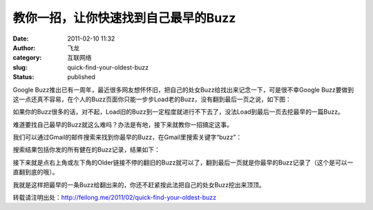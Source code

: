 教你一招，让你快速找到自己最早的Buzz
####################################
:date: 2011-02-10 11:32
:author: 飞龙
:category: 互联网络
:slug: quick-find-your-oldest-buzz
:status: published

Google
Buzz推出已有一周年，最近很多网友想怀怀旧，把自己的处女Buzz给找出来记念一下，可是很不幸Google
Buzz要做到这一点还真不容易，在个人的Buzz页面你只能一步步Load老的Buzz，没有翻到最后一页之说，如下图：

|image0|

如果你的Buzz很多的话，对不起，Load旧的Buzz到一定程度就进行不下去了，没法Load到最后一页去挖最早的一篇Buzz。

难道要找自己最早的Buzz就这么难吗？办法是有地，接下来就教你一招搞定这事。

我们可以通过Gmail的邮件搜索来找到你最早的Buzz，在Gmail里搜索关键字“buzz”：

|image1|

搜索结果包括你发的所有健在的Buzz记录，结果如下：

|image2|

接下来就是点右上角或左下角的Older链接不停的翻旧的Buzz就可以了，翻到最后一页就是你最早的Buzz记录了（这个是可以一直翻到底的哦）。

我就是这样把最早的一条Buzz给翻出来的，你还不赶紧按此法把自己的处女Buzz挖出来顶顶。

转载请注明出处：\ http://feilong.me/2011/02/quick-find-your-oldest-buzz

.. |image0| image:: /static/2011/02/buzz_load_more.jpg
   :class: alignnone size-full wp-image-235
   :width: 436px
   :height: 186px
.. |image1| image:: /static/2011/02/search_buzz_in_gmail.jpg
   :class: alignnone size-full wp-image-236
   :width: 538px
   :height: 62px
.. |image2| image:: /static/2011/02/search_buzz_result-1024x103.jpg
   :class: alignnone size-large wp-image-237
   :width: 725px
   :height: 72px
